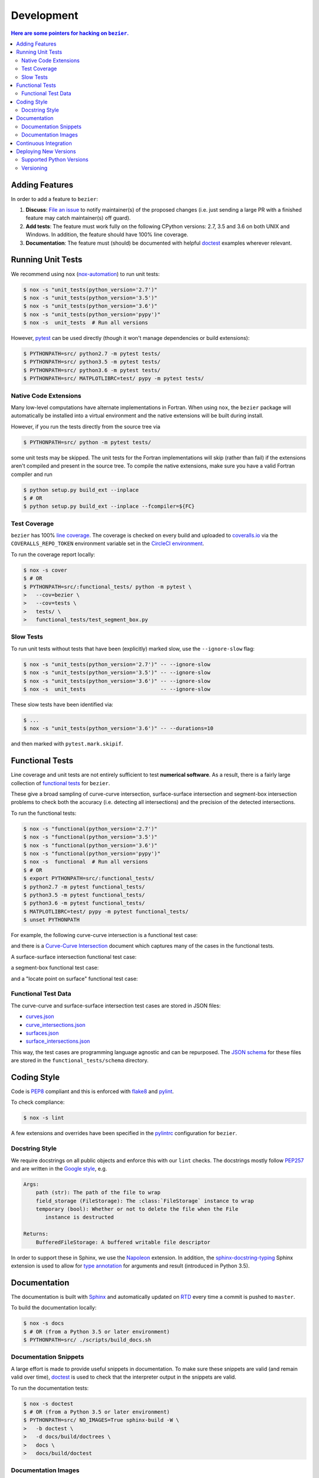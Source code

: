###########
Development
###########


.. contents:: Here are some pointers for hacking on ``bezier``.

***************
Adding Features
***************

In order to add a feature to ``bezier``:

#. **Discuss**: `File an issue`_ to notify maintainer(s) of the
   proposed changes (i.e. just sending a large PR with a finished
   feature may catch maintainer(s) off guard).

#. **Add tests**: The feature must work fully on the following
   CPython versions: 2.7, 3.5 and 3.6 on both UNIX and Windows.
   In addition, the feature should have 100% line coverage.

#. **Documentation**: The feature must (should) be documented with
   helpful `doctest`_ examples wherever relevant.

.. _File an issue: https://github.com/dhermes/bezier/issues/new
.. _doctest: http://www.sphinx-doc.org/en/stable/ext/doctest.html

******************
Running Unit Tests
******************

We recommend using ``nox`` (`nox-automation`_) to run unit tests:

.. code-block:: console

   $ nox -s "unit_tests(python_version='2.7')"
   $ nox -s "unit_tests(python_version='3.5')"
   $ nox -s "unit_tests(python_version='3.6')"
   $ nox -s "unit_tests(python_version='pypy')"
   $ nox -s  unit_tests  # Run all versions

However, `pytest`_ can be used directly (though it won't
manage dependencies or build extensions):

.. code-block:: console

   $ PYTHONPATH=src/ python2.7 -m pytest tests/
   $ PYTHONPATH=src/ python3.5 -m pytest tests/
   $ PYTHONPATH=src/ python3.6 -m pytest tests/
   $ PYTHONPATH=src/ MATPLOTLIBRC=test/ pypy -m pytest tests/

.. _nox-automation: https://nox.readthedocs.io/en/stable/
.. _pytest: https://docs.pytest.org/en/stable/

Native Code Extensions
======================

Many low-level computations have alternate implementations in Fortran.
When using ``nox``, the ``bezier`` package will automatically be installed
into a virtual environment and the native extensions will be built during
install.

However, if you run the tests directly from the source tree via

.. code-block:: console

   $ PYTHONPATH=src/ python -m pytest tests/

some unit tests may be skipped. The unit tests for the Fortran
implementations will skip (rather than fail) if the extensions aren't
compiled and present in the source tree. To compile the native extensions,
make sure you have a valid Fortran compiler and run

.. code-block:: console

   $ python setup.py build_ext --inplace
   $ # OR
   $ python setup.py build_ext --inplace --fcompiler=${FC}

Test Coverage
=============

``bezier`` has 100% `line coverage`_. The coverage is checked
on every build and uploaded to `coveralls.io`_ via the
``COVERALLS_REPO_TOKEN`` environment variable set in
the `CircleCI environment`_.

.. _line coverage: https://coveralls.io/github/dhermes/bezier
.. _coveralls.io: https://coveralls.io/
.. _CircleCI environment: https://circleci.com/gh/dhermes/bezier/edit#env-vars

To run the coverage report locally:

.. code-block:: console

   $ nox -s cover
   $ # OR
   $ PYTHONPATH=src/:functional_tests/ python -m pytest \
   >   --cov=bezier \
   >   --cov=tests \
   >   tests/ \
   >   functional_tests/test_segment_box.py

Slow Tests
==========

To run unit tests without tests that have been (explicitly)
marked slow, use the ``--ignore-slow`` flag:

.. code-block:: console

   $ nox -s "unit_tests(python_version='2.7')" -- --ignore-slow
   $ nox -s "unit_tests(python_version='3.5')" -- --ignore-slow
   $ nox -s "unit_tests(python_version='3.6')" -- --ignore-slow
   $ nox -s  unit_tests                        -- --ignore-slow

These slow tests have been identified via:

.. code-block:: console

   $ ...
   $ nox -s "unit_tests(python_version='3.6')" -- --durations=10

and then marked with ``pytest.mark.skipif``.

****************
Functional Tests
****************

Line coverage and unit tests are not entirely sufficient to
test **numerical software**. As a result, there is a fairly
large collection of `functional tests`_ for ``bezier``.

These give a broad sampling of curve-curve intersection,
surface-surface intersection and segment-box intersection problems to
check both the accuracy (i.e. detecting all intersections) and the
precision of the detected intersections.

To run the functional tests:

.. code-block:: console

   $ nox -s "functional(python_version='2.7')"
   $ nox -s "functional(python_version='3.5')"
   $ nox -s "functional(python_version='3.6')"
   $ nox -s "functional(python_version='pypy')"
   $ nox -s  functional  # Run all versions
   $ # OR
   $ export PYTHONPATH=src/:functional_tests/
   $ python2.7 -m pytest functional_tests/
   $ python3.5 -m pytest functional_tests/
   $ python3.6 -m pytest functional_tests/
   $ MATPLOTLIBRC=test/ pypy -m pytest functional_tests/
   $ unset PYTHONPATH

.. _functional tests: https://github.com/dhermes/bezier/tree/master/functional_tests

For example, the following curve-curve intersection is a
functional test case:

.. image:: https://raw.githubusercontent.com/dhermes/bezier/master/docs/images/curves11_and_26.png
   :align: center

and there is a `Curve-Curve Intersection`_ document which captures many of
the cases in the functional tests.

.. _Curve-Curve Intersection: https://bezier.readthedocs.io/en/latest/curve-curve-intersection.html

A surface-surface intersection functional test case:

.. image:: https://raw.githubusercontent.com/dhermes/bezier/master/docs/images/surfaces1Q_and_2Q.png
   :align: center

a segment-box functional test case:

.. image:: https://raw.githubusercontent.com/dhermes/bezier/master/docs/images/test_goes_through_box08.png
   :align: center

and a "locate point on surface" functional test case:

.. image:: https://raw.githubusercontent.com/dhermes/bezier/master/docs/images/test_surface3_and_point1.png
   :align: center

Functional Test Data
====================

The curve-curve and surface-surface intersection test cases are stored in
JSON files:

* `curves.json`_
* `curve_intersections.json`_
* `surfaces.json`_
* `surface_intersections.json`_

This way, the test cases are programming language agnostic and can be
repurposed. The `JSON schema`_ for these files are stored in the
``functional_tests/schema`` directory.

.. _curves.json: https://github.com/dhermes/bezier/blob/master/functional_tests/curves.json
.. _curve_intersections.json: https://github.com/dhermes/bezier/blob/master/functional_tests/curve_intersections.json
.. _surfaces.json: https://github.com/dhermes/bezier/blob/master/functional_tests/surfaces.json
.. _surface_intersections.json: https://github.com/dhermes/bezier/blob/master/functional_tests/surface_intersections.json
.. _JSON schema: http://json-schema.org/

************
Coding Style
************

Code is `PEP8`_ compliant and this is enforced with `flake8`_
and `pylint`_.

.. _PEP8: https://www.python.org/dev/peps/pep-0008/
.. _flake8: http://flake8.pycqa.org/en/stable/
.. _pylint: https://www.pylint.org/

To check compliance:

.. code-block:: console

   $ nox -s lint

A few extensions and overrides have been specified in the `pylintrc`_
configuration for ``bezier``.

.. _pylintrc: https://github.com/dhermes/bezier/blob/master/pylintrc

Docstring Style
===============

We require docstrings on all public objects and enforce this with
our ``lint`` checks. The docstrings mostly follow `PEP257`_
and are written in the `Google style`_, e.g.

.. code-block:: rest

   Args:
       path (str): The path of the file to wrap
       field_storage (FileStorage): The :class:`FileStorage` instance to wrap
       temporary (bool): Whether or not to delete the file when the File
          instance is destructed

   Returns:
       BufferedFileStorage: A buffered writable file descriptor

In order to support these in Sphinx, we use the `Napoleon`_ extension.
In addition, the `sphinx-docstring-typing`_ Sphinx extension is used to
allow for `type annotation`_ for arguments and result (introduced in
Python 3.5).

.. _PEP257: https://www.python.org/dev/peps/pep-0257/
.. _Google style: https://google.github.io/styleguide/pyguide.html#Comments__body
.. _Napoleon: https://sphinxcontrib-napoleon.readthedocs.io/en/latest/
.. _sphinx-docstring-typing: https://pypi.org/project/sphinx-docstring-typing/
.. _type annotation: https://docs.python.org/3/library/typing.html

*************
Documentation
*************

The documentation is built with `Sphinx`_ and automatically
updated on `RTD`_ every time a commit is pushed to ``master``.

.. _Sphinx: http://www.sphinx-doc.org/en/stable/
.. _RTD: https://readthedocs.org/

To build the documentation locally:

.. code-block:: console

   $ nox -s docs
   $ # OR (from a Python 3.5 or later environment)
   $ PYTHONPATH=src/ ./scripts/build_docs.sh

Documentation Snippets
======================

A large effort is made to provide useful snippets in documentation.
To make sure these snippets are valid (and remain valid over
time), `doctest`_ is used to check that the interpreter output
in the snippets are valid.

To run the documentation tests:

.. code-block:: console

   $ nox -s doctest
   $ # OR (from a Python 3.5 or later environment)
   $ PYTHONPATH=src/ NO_IMAGES=True sphinx-build -W \
   >   -b doctest \
   >   -d docs/build/doctrees \
   >   docs \
   >   docs/build/doctest

Documentation Images
====================

Many images are included to illustrate the curves / surfaces / etc.
under consideration and to display the result of the operation
being described. To keep these images up-to-date with the doctest
snippets, the images are created as doctest cleanup.

In addition, the images in the `Curve-Curve Intersection`_ document and
this document are generated as part of the functional tests.

To regenerate all the images:

.. code-block:: console

   $ nox -s docs_images
   $ # OR (from a Python 3.5 or later environment)
   $ export MATPLOTLIBRC=docs/ PYTHONPATH=src/
   $ sphinx-build -W \
   >   -b doctest \
   >   -d docs/build/doctrees \
   >   docs \
   >   docs/build/doctest
   $ python functional_tests/test_segment_box.py --save-plot
   $ python functional_tests/test_surface_locate.py --save-plot
   $ python functional_tests/make_curve_curve_images.py
   $ python functional_tests/make_surface_surface_images.py
   $ unset MATPLOTLIBRC PYTHONPATH

**********************
Continuous Integration
**********************

Tests are run on `CircleCI`_ and `AppVeyor`_ after every commit. To see
which tests are run, see the `CircleCI config`_ and the
`AppVeyor config`_.

.. _CircleCI: https://circleci.com/gh/dhermes/bezier
.. _AppVeyor: https://ci.appveyor.com/project/dhermes/bezier
.. _CircleCI config: https://github.com/dhermes/bezier/blob/master/.circleci/config.yml
.. _AppVeyor config: https://github.com/dhermes/bezier/blob/master/.appveyor.yml

**********************
Deploying New Versions
**********************

New versions are pushed to `PyPI`_ manually after a ``git`` tag is
created. The process is manual (rather than automated) for several
reasons:

* The documentation and README (which acts as the landing page text on
  PyPI) will be updated with links scoped to the versioned tag (rather
  than ``master``).
* Several badges on the documentation landing page (``index.rst``) are
  irrelevant to a fixed version (such as the "latest" version of the
  package).
* The build badges in the README and the documentation will be
  changed to point to a fixed (and passing) build that has already
  completed (will be the build that occurred when the tag was pushed). If
  the builds pushed to PyPI automatically, a build would need to
  link to itself **while** being run.
* Wheels need be built for Linux, Windows and OS X. This process
  is **becoming** better, but is still scattered across many
  different build systems. Each wheel will be pushed directly to
  PyPI via `twine`_.
* The release will be manually pushed to `TestPyPI`_ so the landing
  page can be visually inspected and the package can be installed
  from TestPyPI rather than from a local file.

.. _PyPI: https://pypi.org/project/bezier/
.. _twine: https://packaging.python.org/distributing/
.. _TestPyPI: https://packaging.python.org/guides/using-testpypi/

Supported Python Versions
=========================

``bezier`` explicitly supports:

-  `Python 2.7`_
-  `Python 3.5`_
-  `Python 3.6`_

.. _Python 2.7: https://docs.python.org/2.7/
.. _Python 3.5: https://docs.python.org/3.5/
.. _Python 3.6: https://docs.python.org/3.6/

Supported versions can be found in the ``nox.py`` `config`_.

.. _config: https://github.com/dhermes/bezier/blob/master/nox.py

Versioning
==========

``bezier`` follows `semantic versioning`_.

.. _semantic versioning: http://semver.org/

It is currently in major version zero (``0.y.z``), which means that
anything may change at any time and the public API should not be
considered stable.
